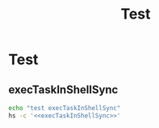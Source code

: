 #+title: Test

* Test
** execTaskInShellSync
#+name: execTaskInShellSync
#+begin_src lua :exports none
local M = require("utils/command")
-- M.init()
local value = M.cwrap(function () M.execTaskInShellSync("/bin/ls -la", nil, false) end)()
print(value)
#+end_src

#+RESULTS: execTaskInShellSync

#+begin_src sh :noweb-prefix no :noweb yes :results output
echo "test execTaskInShellSync"
hs -c '<<execTaskInShellSync>>'
#+end_src

#+RESULTS:
: test execTaskInShellSync
: 14:42:58 utils.comm: this function cannot be invoked on the main Lua thread
: -- Loading extension: task
